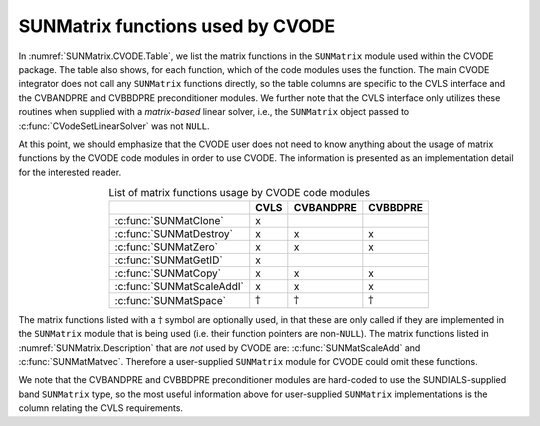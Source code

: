 .. ----------------------------------------------------------------
   SUNDIALS Copyright Start
   Copyright (c) 2002-2022, Lawrence Livermore National Security
   and Southern Methodist University.
   All rights reserved.

   See the top-level LICENSE and NOTICE files for details.

   SPDX-License-Identifier: BSD-3-Clause
   SUNDIALS Copyright End
   ----------------------------------------------------------------

.. _SUNMatrix.CVODE:

SUNMatrix functions used by CVODE
=================================

In :numref:`SUNMatrix.CVODE.Table`, we list the matrix functions in the
``SUNMatrix`` module used within the CVODE package.
The table also shows, for each function, which of the code modules uses
the function. The main CVODE integrator does not call any
``SUNMatrix`` functions directly, so the table columns are specific to
the CVLS interface and the CVBANDPRE and
CVBBDPRE preconditioner modules. We further note that the CVLS
interface only utilizes these routines when supplied with a
*matrix-based* linear solver, i.e., the ``SUNMatrix`` object
passed to :c:func:`CVodeSetLinearSolver` was not ``NULL``.

At this point, we should emphasize that the CVODE user does not need to know
anything about the usage of matrix functions by the CVODE code modules in order
to use CVODE. The information is presented as an implementation detail for the
interested reader.

.. _SUNMatrix.CVODE.Table:
.. table:: List of matrix functions usage by CVODE code modules
   :align: center

   +---------------------------+-----------------+-----------------+-----------------+
   |                           |      CVLS       |    CVBANDPRE    |    CVBBDPRE     |
   +===========================+=================+=================+=================+
   | :c:func:`SUNMatClone`     | x               |                 |                 |
   +---------------------------+-----------------+-----------------+-----------------+
   | :c:func:`SUNMatDestroy`   | x               | x               | x               |
   +---------------------------+-----------------+-----------------+-----------------+
   | :c:func:`SUNMatZero`      | x               | x               | x               |
   +---------------------------+-----------------+-----------------+-----------------+
   | :c:func:`SUNMatGetID`     | x               |                 |                 |
   +---------------------------+-----------------+-----------------+-----------------+
   | :c:func:`SUNMatCopy`      | x               | x               | x               |
   +---------------------------+-----------------+-----------------+-----------------+
   | :c:func:`SUNMatScaleAddI` | x               | x               | x               |
   +---------------------------+-----------------+-----------------+-----------------+
   | :c:func:`SUNMatSpace`     | :math:`\dagger` | :math:`\dagger` | :math:`\dagger` |
   +---------------------------+-----------------+-----------------+-----------------+

The matrix functions listed with a :math:`\dagger` symbol are optionally used,
in that these are only called if they are implemented in the ``SUNMatrix``
module that is being used (i.e. their function pointers are non-``NULL``). The
matrix functions listed in :numref:`SUNMatrix.Description` that are *not* used by CVODE are:
:c:func:`SUNMatScaleAdd` and :c:func:`SUNMatMatvec`. Therefore a user-supplied ``SUNMatrix``
module for CVODE could omit these functions.

We note that the CVBANDPRE and CVBBDPRE preconditioner modules
are hard-coded to use the SUNDIALS-supplied band ``SUNMatrix`` type,
so the most useful information above for user-supplied ``SUNMatrix``
implementations is the column relating the CVLS requirements.
